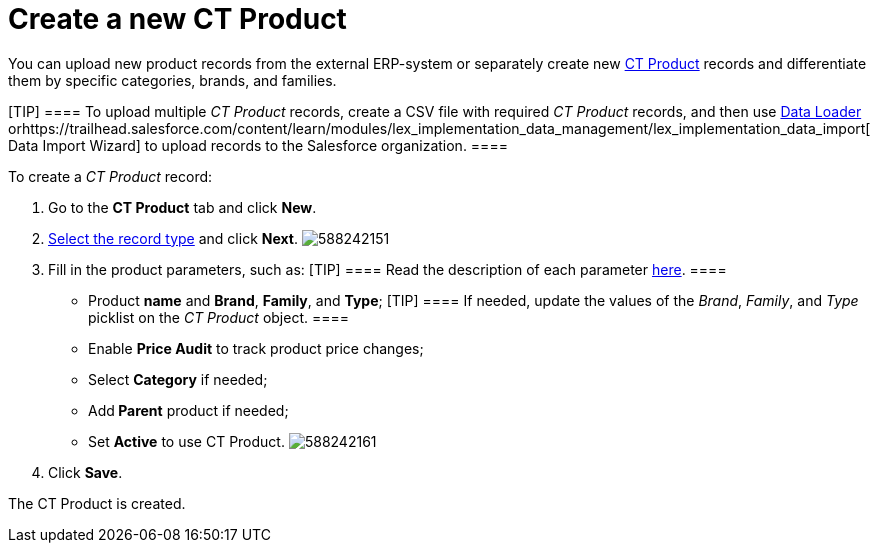 = Create a new CT Product

You can upload new product records from the external ERP-system or
separately create new xref:admin-guide/ct-products-and-assortments-management/ref-guide/ct-product-field-reference.adoc[CT Product]
records and differentiate them by specific categories, brands, and
families.

[TIP] ==== To upload multiple _CT Product_ records, create a CSV
file with required _CT Product_ records, and then
use https://help.salesforce.com/articleView?id=data_loader.htm&type=5[Data
Loader] orhttps://trailhead.salesforce.com/content/learn/modules/lex_implementation_data_management/lex_implementation_data_import[ Data
Import Wizard] to upload records to the Salesforce organization. ====

To create a _CT Product_ record:

. Go to the *CT Product* tab and click *New*.
. xref:admin-guide/ct-products-and-assortments-management/index.adoc#h2__160781133[Select
the record type] and click *Next*.
image:588242151.png[]
. Fill in the product parameters, such as:
[TIP] ==== Read the description of each parameter
xref:admin-guide/ct-products-and-assortments-management/ref-guide/ct-product-field-reference.adoc[here]. ====
* Product *name* and *Brand*, *Family*, and *Type*;
[TIP] ==== If needed, update the values of the _Brand_,
_Family_, and _Type_ picklist on the _CT Product_ object. ====
* Enable *Price Audit* to track product price changes;
* Select *Category* if needed;
* Add** Parent** product if needed;
* Set *Active* to use CT Product.
image:588242161.png[]
. Click *Save*.

The СT Product is created.
